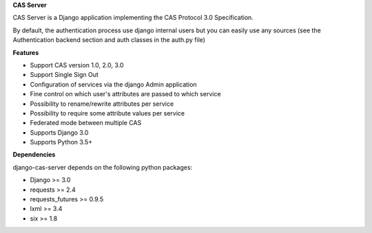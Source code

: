 **CAS Server**


CAS Server is a Django application implementing the CAS Protocol 3.0 Specification.

By default, the authentication process use django internal users but you can easily use any sources (see the Authentication backend section and auth classes in the auth.py file)


**Features**

- Support CAS version 1.0, 2.0, 3.0
- Support Single Sign Out
- Configuration of services via the django Admin application
- Fine control on which user's attributes are passed to which service
- Possibility to rename/rewrite attributes per service
- Possibility to require some attribute values per service
- Federated mode between multiple CAS
- Supports Django 3.0
- Supports Python 3.5+

**Dependencies**

django-cas-server depends on the following python packages:

- Django >= 3.0
- requests >= 2.4
- requests_futures >= 0.9.5
- lxml >= 3.4
- six >= 1.8
